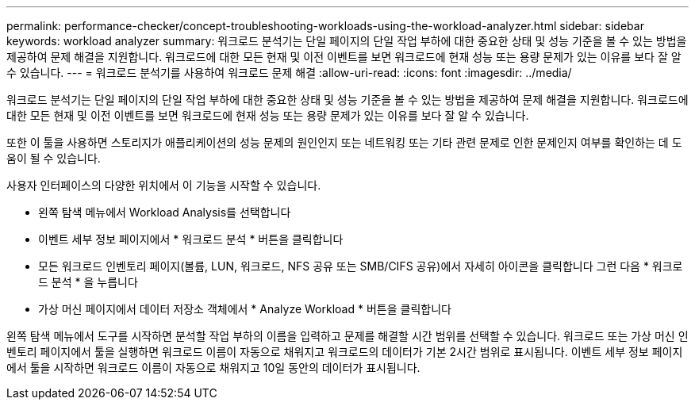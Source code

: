 ---
permalink: performance-checker/concept-troubleshooting-workloads-using-the-workload-analyzer.html 
sidebar: sidebar 
keywords: workload analyzer 
summary: 워크로드 분석기는 단일 페이지의 단일 작업 부하에 대한 중요한 상태 및 성능 기준을 볼 수 있는 방법을 제공하여 문제 해결을 지원합니다. 워크로드에 대한 모든 현재 및 이전 이벤트를 보면 워크로드에 현재 성능 또는 용량 문제가 있는 이유를 보다 잘 알 수 있습니다. 
---
= 워크로드 분석기를 사용하여 워크로드 문제 해결
:allow-uri-read: 
:icons: font
:imagesdir: ../media/


[role="lead"]
워크로드 분석기는 단일 페이지의 단일 작업 부하에 대한 중요한 상태 및 성능 기준을 볼 수 있는 방법을 제공하여 문제 해결을 지원합니다. 워크로드에 대한 모든 현재 및 이전 이벤트를 보면 워크로드에 현재 성능 또는 용량 문제가 있는 이유를 보다 잘 알 수 있습니다.

또한 이 툴을 사용하면 스토리지가 애플리케이션의 성능 문제의 원인인지 또는 네트워킹 또는 기타 관련 문제로 인한 문제인지 여부를 확인하는 데 도움이 될 수 있습니다.

사용자 인터페이스의 다양한 위치에서 이 기능을 시작할 수 있습니다.

* 왼쪽 탐색 메뉴에서 Workload Analysis를 선택합니다
* 이벤트 세부 정보 페이지에서 * 워크로드 분석 * 버튼을 클릭합니다
* 모든 워크로드 인벤토리 페이지(볼륨, LUN, 워크로드, NFS 공유 또는 SMB/CIFS 공유)에서 자세히 아이콘을 클릭합니다 image:../media/more-icon.gif[""]그런 다음 * 워크로드 분석 * 을 누릅니다
* 가상 머신 페이지에서 데이터 저장소 객체에서 * Analyze Workload * 버튼을 클릭합니다


왼쪽 탐색 메뉴에서 도구를 시작하면 분석할 작업 부하의 이름을 입력하고 문제를 해결할 시간 범위를 선택할 수 있습니다. 워크로드 또는 가상 머신 인벤토리 페이지에서 툴을 실행하면 워크로드 이름이 자동으로 채워지고 워크로드의 데이터가 기본 2시간 범위로 표시됩니다. 이벤트 세부 정보 페이지에서 툴을 시작하면 워크로드 이름이 자동으로 채워지고 10일 동안의 데이터가 표시됩니다.
